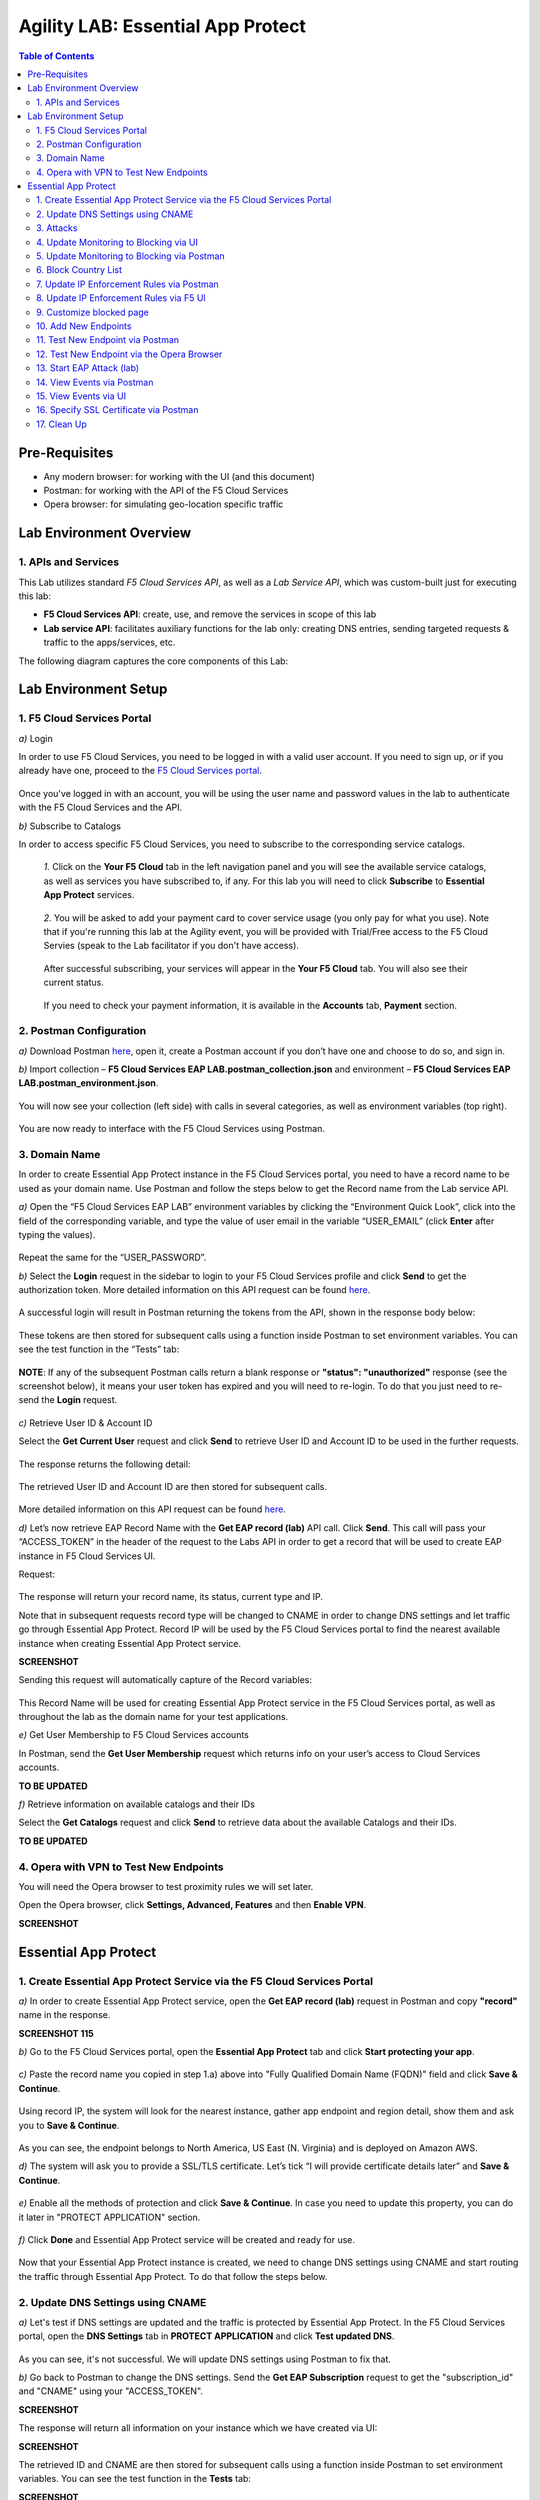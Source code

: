 Agility LAB: Essential App Protect   
=========================================== 

.. contents:: Table of Contents   

Pre-Requisites
###############

- Any modern browser: for working with the UI (and this document)
- Postman: for working with the API of the F5 Cloud Services
- Opera browser: for simulating geo-location specific traffic

Lab Environment Overview
###############################

1. APIs and Services 
*********************

This Lab utilizes standard *F5 Cloud Services API*, as well as a *Lab Service API*, which was custom-built just for executing this lab: 

* **F5 Cloud Services API**: create, use, and remove the services in scope of this lab 

* **Lab service API**: facilitates auxiliary functions for the lab only: creating DNS entries, sending targeted requests & traffic to the apps/services, etc.  

The following diagram captures the core components of this Lab: 

 .. figure:: _figures/Diagram.png


Lab Environment Setup  
############################### 

1. F5 Cloud Services Portal 
*************************** 

`a)` Login   

In order to use F5 Cloud Services, you need to be logged in with a valid user account. If you need to sign up, or if you already have one, proceed to the `F5 Cloud Services portal <http://bit.ly/f5csreg>`_.  

.. figure:: _figures/1.png  

Once you've logged in with an account, you will be using the user name and password values in the lab to authenticate with the F5 Cloud Services and the API.

`b)` Subscribe to Catalogs   

In order to access specific F5 Cloud Services, you need to subscribe to the corresponding service catalogs.

   `1.` Click on the **Your F5 Cloud** tab in the left navigation panel and you will see the available service catalogs, as well as services you have subscribed to, if any. For this lab you will need to click **Subscribe** to **Essential App Protect** services.   

   .. figure:: _figures/2.png  

   `2.` You will be asked to add your payment card to cover service usage (you only pay for what you use). Note that if you're running this lab at the Agility event, you will be provided with Trial/Free access to the F5 Cloud Servies (speak to the Lab facilitator if you don't have access).   

   .. figure:: _figures/3.png  

   After successful subscribing, your services will appear in the **Your F5 Cloud** tab. You will also see their current status.   

   .. figure:: _figures/4.png  

   If you need to check your payment information, it is available in the **Accounts** tab, **Payment** section.   

   .. figure:: _figures/5.png 

2. Postman Configuration  
********************* 

`a)` Download Postman `here <http://bit.ly/309wSLl>`_, open it, create a Postman account if you don’t have one and choose to do so, and sign in.  

`b)` Import collection – **F5 Cloud Services EAP LAB.postman_collection.json** and environment – **F5 Cloud Services EAP LAB.postman_environment.json**.  

.. figure:: _figures/1.jpg  

You will now see your collection (left side) with calls in several categories, as well as environment variables (top right).  

.. figure:: _figures/91.png 

You are now ready to interface with the F5 Cloud Services using Postman. 

3. Domain Name  
************** 

In order to create Essential App Protect instance in the F5 Cloud Services portal, you need to have a record name to be used as your domain name. Use Postman and follow the steps below to get the Record name from the Lab service API.     

`a)` Open the “F5 Cloud Services EAP LAB” environment variables by clicking the “Environment Quick Look”, click into the field of the corresponding variable, and type the value of user email in the variable “USER_EMAIL” (click **Enter** after typing the values).  

.. figure:: _figures/114.png 

Repeat the same for the “USER_PASSWORD”.  

`b)` Select the **Login** request in the sidebar to login to your F5 Cloud Services profile and click **Send** to get the authorization token. More detailed information on this API request can be found `here <http://bit.ly/36ffsyy>`_.  

.. figure:: _figures/93.png 

A successful login will result in Postman returning the tokens from the API, shown in the response body below:  

.. figure:: _figures/84.jpg  

These tokens are then stored for subsequent calls using a function inside Postman to set environment variables. You can see the test function in the “Tests” tab:  

.. figure:: _figures/9.jpg  

**NOTE**: If any of the subsequent Postman calls return a blank response or **"status": "unauthorized"** response (see the screenshot below), it means your user token has expired and you will need to re-login. To do that you just need to re-send the **Login** request.  

.. figure:: _figures/10.jpg  

`c)` Retrieve User ID & Account ID  

Select the **Get Current User** request and click **Send** to retrieve User ID and Account ID to be used in the further requests.  

.. figure:: _figures/86.jpg  

The response returns the following detail:  

.. figure:: _figures/12.jpg  

The retrieved User ID and Account ID are then stored for subsequent calls.  

.. figure:: _figures/11.jpg  

More detailed information on this API request can be found `here <http://bit.ly/37hyQw3>`_.  

`d)` Let’s now retrieve EAP Record Name with the **Get EAP record (lab)** API call. Click **Send**. This call will pass your “ACCESS_TOKEN” in the header of the request to the Labs API in order to get a record that will be used to create EAP instance in F5 Cloud Services UI.  

Request:  

.. figure:: _figures/74.png  

The response will return your record name, its status, current type and IP. 

Note that in subsequent requests record type will be changed to CNAME in order to change DNS settings and let traffic go through Essential App Protect. Record IP will be used by the F5 Cloud Services portal to find the nearest available instance when creating Essential App Protect service.    

**SCREENSHOT** 

Sending this request will automatically capture of the Record variables:  

.. figure:: _figures/26.jpg  

This Record Name will be used for creating Essential App Protect service in the F5 Cloud Services portal, as well as throughout the lab as the domain name for your test applications. 

`e)` Get User Membership to F5 Cloud Services accounts

In Postman, send the **Get User Membership** request which returns info on your user’s access to Cloud Services accounts.

**TO BE UPDATED** 

`f)` Retrieve information on available catalogs and their IDs

Select the **Get Catalogs** request and click **Send** to retrieve data about the available Catalogs and their IDs.

**TO BE UPDATED** 

4. Opera with VPN to Test New Endpoints 
****************************************

You will need the Opera browser to test proximity rules we will set later.

Open the Opera browser, click **Settings, Advanced, Features** and then **Enable VPN**.

**SCREENSHOT**

Essential App Protect 
##################### 

1. Create Essential App Protect Service via the F5 Cloud Services Portal  
************************************************************************ 

`a)` In order to create Essential App Protect service, open the **Get EAP record (lab)** request in Postman and copy **"record"** name in the response.  

**SCREENSHOT 115**

`b)` Go to the F5 Cloud Services portal, open the **Essential App Protect** tab and click **Start protecting your app**. 

.. figure:: _figures/116.png

`c)` Paste the record name you copied in step 1.a) above into "Fully Qualified Domain Name (FQDN)" field and click **Save & Continue**.

.. figure:: _figures/117.png 

Using record IP, the system will look for the nearest instance, gather app endpoint and region detail, show them and ask you to **Save & Continue**.  

.. figure:: _figures/118.png 

As you can see, the endpoint belongs to North America, US East (N. Virginia) and is deployed on Amazon AWS.  

`d)` The system will ask you to provide a SSL/TLS certificate. Let’s tick “I will provide certificate details later” and **Save & Continue**.  

.. figure:: _figures/99.png 

`e)` Enable all the methods of protection and click **Save & Continue**. In case you need to update this property, you can do it later in "PROTECT APPLICATION" section. 

.. figure:: _figures/100.png 

`f)` Click **Done** and Essential App Protect service will be created and ready for use.  

.. figure:: _figures/101.png  

Now that your Essential App Protect instance is created, we need to change DNS settings using CNAME and start routing the traffic through Essential App Protect. To do that follow the steps below.  

2. Update DNS Settings using CNAME  
******************************** 

`a)` Let's test if DNS settings are updated and the traffic is protected by Essential App Protect. In the F5 Cloud Services portal, open the **DNS Settings** tab in **PROTECT APPLICATION** and click **Test updated DNS**.

.. figure:: _figures/127.png 

As you can see, it's not successful. We will update DNS settings using Postman to fix that.

`b)` Go back to Postman to change the DNS settings. Send the **Get EAP Subscription** request to get the "subscription_id" and "CNAME" using your "ACCESS_TOKEN".

**SCREENSHOT**

The response will return all information on your instance which we have created via UI: 

**SCREENSHOT**

The retrieved ID and CNAME are then stored for subsequent calls using a function inside Postman to set environment variables. You can see the test function in the **Tests** tab:

**SCREENSHOT**

`c)` Send the **Update EAP DNS Record (lab)** to update DNS Settings with CNAME generated when creating Essential App Protect instance in F5 UI and retrieved in the step above:

**SCREENSHOT** 

The response will show the updated type (""CNAME") and value: 

**SCREENSHOT** 

`d)` Let’s now test if CNAME change is completed correctly.   

Return to the F5 Cloud Services portal, open **Essential App Protect** tab, select your app from the dropdown menu and click **PROTECT APPLICATION**. Then open **DNS Settings** tab and click **Test updated DNS**.  

.. figure:: _figures/106.png 

You will see successful status of testing.

`e)` Let's now go back to Postman and re-send the **Get EAP record (lab)** request to see the current type of the record. 

.. figure:: _figures/129.png

The response will show that record type is changed from "A" to "CNAME" (see step 3.d) above), as well as "value" is updated, which means that app traffic now goes through Essential App Protect instance and is actively protected.   

.. figure:: _figures/128.png

3. Attacks  
*********** 

There are three types of attacks:  

`1)` SQL Injection 

This attack inserts a SQL query via the input data field in the web application. Such attacks could potentially read sensitive data, modify and destroy it. More detailed information can be found `here <http://bit.ly/2RfmXkw>`_.

`2)` Illegal Filetype 

This attack combines valid URL path segments with invalid input to guess or brute-force download of sensitive files or data. More detailed information can be found `here <http://bit.ly/30NrAFF>`_.  

`3)` Threat Campaign 

These types of attacks are the category that F5 Labs tracks as coordinated campaigns that exploit known vulnerabilities. This particular attack simulates using a known Tomcat backdoor vulnerability. The complete list of such threats can be found `here <http://bit.ly/36bPmfG>`_.   

Let’s now try and simulate an attack.

Go back to Postman and send the **Attack: Threat Campaign** request. 

**SCREENSHOT** 

The attack will be shown in the Essential App Protect "VIEW EVENTS" section of the F5 Cloud Services portal.

**SCREENSHOT** 

You can see that its status is "Not blocked" for now. 

4. Update Monitoring to Blocking via UI 
******************************** 

By default, all the threats of your app are only monitored without any actions taken. You can change mornitoring to blocking either via UI or via Postman. 

`a)` To start blocking attacks, go to the **PROTECT APPLICATION** tab, then open the type of attack you want to block, toggle **Blocking Mode** on and click **Update** to save the settings:  

.. figure:: _figures/105.png 

`b)` Testing the status 

Now that the protection mode is "blocking", you can re-send the **Attack: Threat Campaign** request in Postman. After that go back to the F5 UI, open "VIEW EVENTS" section and you will see the new attack with the "Blocked" status:

.. figure:: _figures/119.png

5. Update Monitoring to Blocking via Postman 
******************************** 

Let's first deactivate the blocking mode in the F5 UI.

`a)` Go to the **PROTECT APPLICATION** tab, then open the attacks you want to monitor, toggle **Blocking Mode** off and click **Update**.

**SCREENSHOT** 

`b)` Go back to Postman and send the **Update Monitor to Block** request which uses your “account_id” and "EAP record" retrieved in steps above. 

**SCREENSHOT** 

You will see the new "blocked" status of attacks in the response. 

**SCREENSHOT** 

You can also notice that their status changed in the F5 UI:

**SCREENSHOT** 

`c)` Testing the status 

Now that the protection mode is "blocking", you can send the **Attack: Illegal Filetype** and **Attack: SQL Injection** requests in Postman. 

**SCREENSHOT** 

After that go back to the F5 UI, open "VIEW EVENTS" section and you will see the new attacks with the "Blocked" status:

**SCREENSHOT** 

6. Block Country List
****************************

`a)` If you would like to block requests on a country-basis, go to Postman and sent the **Block country list** request which will use your "account_id" and "EAP record":

**SCREENSHOT** 

The response will show the countries blocked: 

**SCREENSHOT with US + DE + GB blocked**

`b)` Let's to to F5 UI and see the updated geolocation enforcemenet:

.. figure:: _figures/120.png  

Click **Manage countries** to see the countries that are blocked: 

.. figure:: _figures/121.png

`c)` Let's test how country-base blocking works. Go back to Postman and send the **Test Country Blocking (lab)** request which uses your "EAP record". 

**SCREENSHOT** 

Let's open the F5 UI and go to VIEW EVENTS section to see the newly blocked attack based on geolocation: 

.. figure:: _figures/122.png

7. Update IP Enforcement Rules via Postman  
********************************

If you need to block or allow requests from specific ID addresses, it can be done in two way: via Postman or UI. If you prefer to do it via Postman, then follow the steps below. If your choice is UI, then procede to the next section.

Go to Postman and send the **Update IP Enforcement Rules** request which uses your "account_id" and "EAP record".

**SCREENSHOT** 

In the response you will see four blocked IPs and one allowed IP. 

**SCREENSHOT** 

8. Update IP Enforcement Rules via F5 UI  
******************************************

`a)` Select **PROTECT APPLICATION** in the Essential App Protect tab, select **High-risk Attack Mitigation** and then **Manage rules**. 

.. figure:: _figures/123.png 

`b)` Fill in the required info and click **Update**:

**SCREENSHOT** 

9. Customize blocked page 
***************************

If you prefer to customize your blocked page, you can do it using Postman. 

`a)` First, let's see the page prior to sending the request. To do that, let's simulate an attack. Paste "**Fully Qualified Domain Name (FQDN)**/nginx.config" address to your browser. The result will be the following:

.. figure:: _figures/124.png 

`b)` Go back to Postman and send the **Customize blocked page** request which uses your **account_id** and **EAP record**. 
 
**SCREENSHOT** 

`c)` Refresh the page in the browser opened one step above and you will see:

.. figure:: _figures/125.png 

**Note**: It may take up to 1 minute. 

10. Add New Endpoints 
*********************

If you need to add new endpoints, you can do it via Postman.

Send the **Add new endpoints** request in Postman which uses your **account_id** and **EAP record**. 

**SCREENSHOT** 

You will see the Endpoint added in the returned response located in Europe (Frankfurt) and deployed on AWS:

**SCREENSHOT from postman** 

You will also see the new endpoint in the F5 UI:

.. figure:: _figures/126.png

11. Test New Endpoint via Postman
***********************************

Let's now test the endpoint we've just created via Postman.

Send the **Test Second Endpoint (lab)** request which uses your "EAP record". 

**SCREENSHOT from postman** 

Here's what you should see in the response:

**SCREENSHOT from postman** 

12. Test New Endpoint via the Opera Browser 
******************************************

Open the Opera browser, click **VPN** and select **Europe**. This will simulate your entering http://auction.cloudservicesdemo.net/ from Europe.

**SCREENSHOT from OPERA** 

You will see that you are switched to the European endpoint. 

Now select **Americas**. This will simulate your entering http://auction.cloudservicesdemo.net/ from America.

**SCREENSHOT from OPERA** 

You will see that you are switched to the American endpoint. 

13. Start EAP Attack (lab) 
*************************








14. View Events via Postman  
************ 




15. View Events via UI  
**************************** 

The results of the attacks will be shown in the Essential App Protect **VIEW EVENTS** tab of the F5 Cloud Services portal. 

.. figure:: _figures/111.png 


16. Specify SSL Certificate via Postman
***************************

`a)` Get SSL Certificate 

`b)` Upload 

`c)` Update 

17.  Clean Up  
********** 

In order to delete Essential App Protect instance, go to **Essential App Protect** tab, select **All my applications** in the dropdown menu, tick your application and click **Delete**. Now just confirm your choice. 

.. figure:: _figures/112.png 

 
